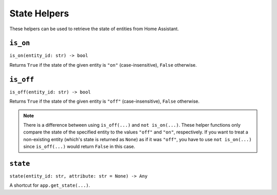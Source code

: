 State Helpers
=============

These helpers can be used to retrieve the state of entities from Home
Assistant.


``is_on``
---------

``is_on(entity_id: str) -> bool``

Returns ``True`` if the state of the given entity is ``"on"``
(case-insensitive), ``False`` otherwise.


``is_off``
----------

``is_off(entity_id: str) -> bool``

Returns ``True`` if the state of the given entity is ``"off"``
(case-insensitive), ``False`` otherwise.

.. note::

   There is a difference between using ``is_off(...)`` and ``not
   is_on(...)``. These helper functions only compare the state of the
   specified entity to the values ``"off"`` and ``"on"``, respectively. If
   you want to treat a non-existing entity (which's state is returned as
   ``None``) as if it was ``"off"``, you have to use ``not is_on(...)``
   since ``is_off(...)`` would return ``False`` in this case.


``state``
---------

``state(entity_id: str, attribute: str = None) -> Any``

A shortcut for ``app.get_state(...)``.
